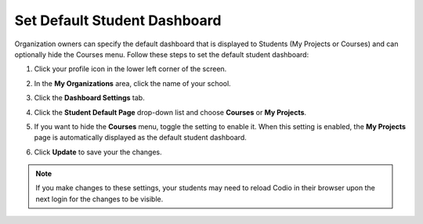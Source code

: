.. meta::
   :description: Organization owners can specify the default dashboard that is displayed to students.
   
.. _default-student-dashboard:

Set Default Student Dashboard
=============================
Organization owners can specify the default dashboard that is displayed to Students (My Projects or Courses) and can optionally hide the Courses menu. Follow these steps to set the default student dashboard:

1. Click your profile icon in the lower left corner of the screen.

   .. image:: /img/class_administration/profilepic.png
      :alt: Profile

2. In the **My Organizations** area, click the name of your school.

   .. image:: /img/class_administration/addteachers/myschoolorg.png
      :alt: My Organizations

3. Click the **Dashboard Settings** tab.

   .. image:: /img/manage_organization/dash.png
      :alt: Dashboard Settings

4. Click the **Student Default Page** drop-down list and choose **Courses** or **My Projects**.
5. If you want to hide the **Courses** menu, toggle the setting to enable it. When this setting is enabled, the **My Projects** page is automatically displayed as the default student dashboard.
6. Click **Update** to save your the changes.

.. Note:: If you make changes to these settings, your students may need to reload Codio in their browser upon the next login for the changes to be visible.
